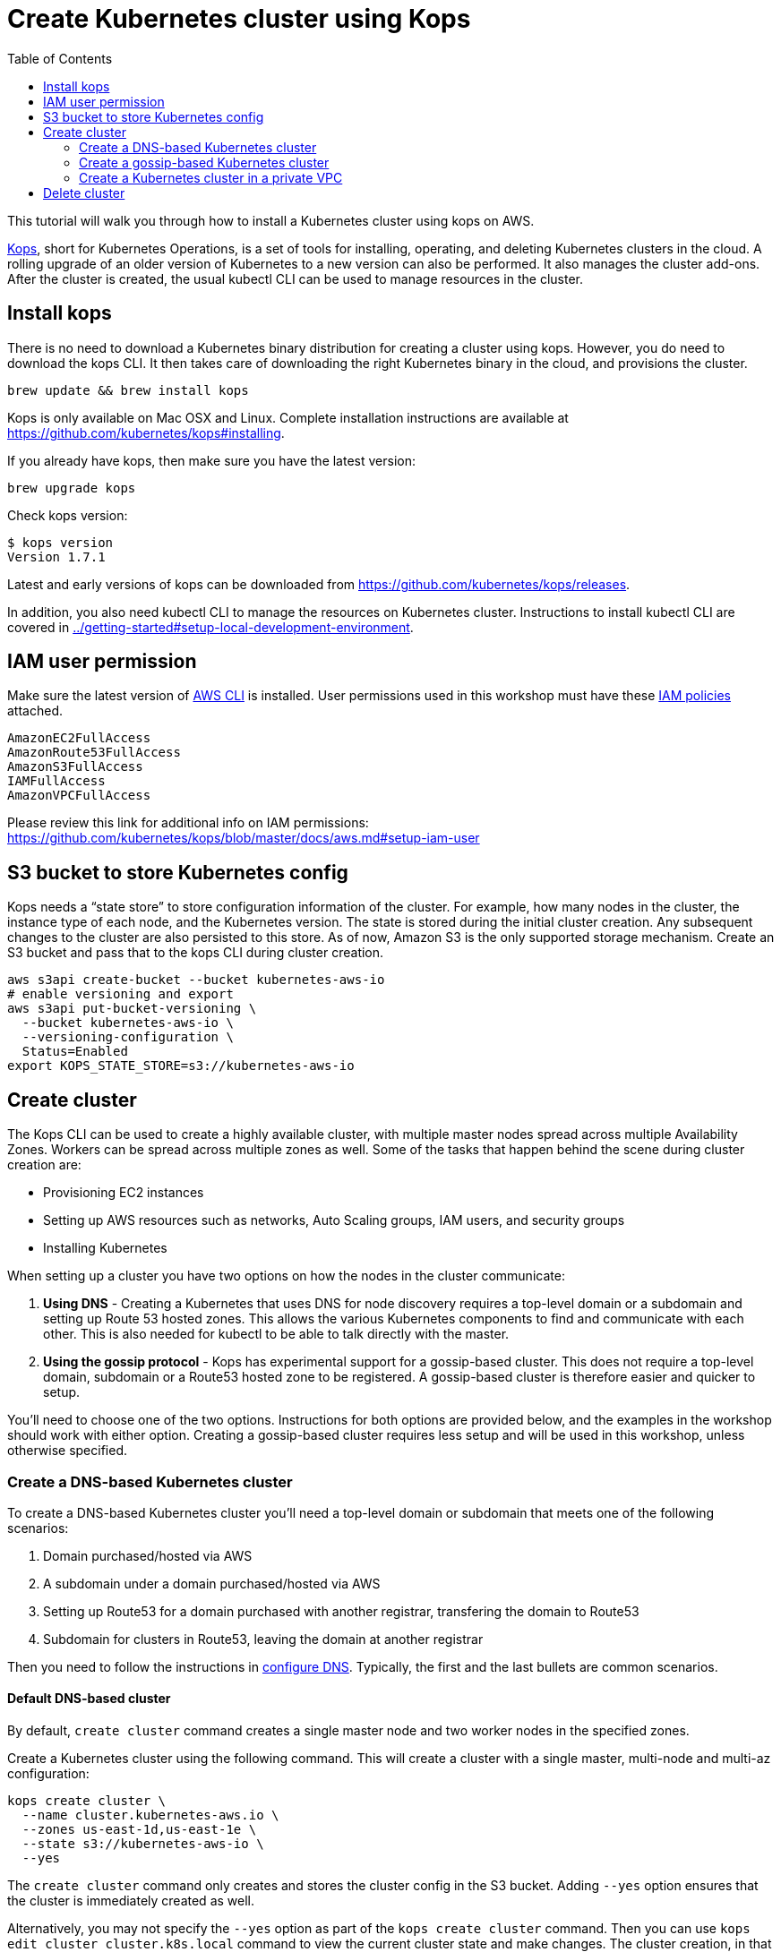 = Create Kubernetes cluster using Kops
:toc:

This tutorial will walk you through how to install a Kubernetes cluster using kops on AWS.

https://github.com/kubernetes/kops[Kops], short for Kubernetes Operations, is a set of tools for installing, operating, and deleting Kubernetes clusters in the cloud. A rolling upgrade of an older version of Kubernetes to a new version can also be performed. It also manages the cluster add-ons. After the cluster is created, the usual kubectl CLI can be used to manage resources in the cluster.

== Install kops

There is no need to download a Kubernetes binary distribution for creating a cluster using kops. However, you do need to download the kops CLI. It then takes care of downloading the right Kubernetes binary in the cloud, and provisions the cluster.

    brew update && brew install kops

Kops is only available on Mac OSX and Linux. Complete installation instructions are available at https://github.com/kubernetes/kops#installing.

If you already have kops, then make sure you have the latest version:

    brew upgrade kops

Check kops version:

    $ kops version
    Version 1.7.1

Latest and early versions of kops can be downloaded from https://github.com/kubernetes/kops/releases.

In addition, you also need kubectl CLI to manage the resources on Kubernetes cluster. Instructions to install kubectl CLI are covered in link:../getting-started#setup-local-development-environment[].

== IAM user permission

Make sure the latest version of http://docs.aws.amazon.com/cli/latest/userguide/installing.html[AWS CLI]
is installed. User permissions used in this workshop must have these http://docs.aws.amazon.com/IAM/latest/UserGuide/reference_policies.html[IAM policies] attached.

    AmazonEC2FullAccess
    AmazonRoute53FullAccess
    AmazonS3FullAccess
    IAMFullAccess
    AmazonVPCFullAccess

Please review this link for additional info on IAM permissions:
https://github.com/kubernetes/kops/blob/master/docs/aws.md#setup-iam-user

== S3 bucket to store Kubernetes config

Kops needs a "`state store`" to store configuration information of the cluster.  For example, how many nodes in the cluster, the instance type of each node, and the Kubernetes version. The state is stored during the initial cluster creation. Any subsequent changes to the cluster are also persisted to this store. As of now, Amazon S3 is the only supported storage mechanism. Create an S3 bucket and pass that to the kops CLI during cluster creation.

    aws s3api create-bucket --bucket kubernetes-aws-io
    # enable versioning and export
    aws s3api put-bucket-versioning \
      --bucket kubernetes-aws-io \
      --versioning-configuration \
      Status=Enabled
    export KOPS_STATE_STORE=s3://kubernetes-aws-io

== Create cluster

The Kops CLI can be used to create a highly available cluster, with multiple master nodes spread across multiple Availability Zones. Workers can be spread across multiple zones as well. Some of the tasks that happen behind the scene during cluster creation are:

- Provisioning EC2 instances
- Setting up AWS resources such as networks, Auto Scaling groups, IAM users, and security groups
- Installing Kubernetes

When setting up a cluster you have two options on how the nodes in the cluster communicate:

. *Using DNS* - Creating a Kubernetes that uses DNS for node discovery requires a top-level domain or a subdomain and setting up Route 53 hosted zones. This allows the various Kubernetes components to find and communicate with each other. This is also needed for kubectl to be able to talk directly with the master.
. *Using the gossip protocol* - Kops has experimental support for a gossip-based cluster. This does not require a top-level domain, subdomain or a Route53 hosted zone to be registered. A gossip-based cluster is therefore easier and quicker to setup.

You'll need to choose one of the two options. Instructions for both options are provided below, and the examples in the workshop should work with either option. Creating a gossip-based cluster requires less setup and will be used in this workshop, unless otherwise specified.

=== Create a DNS-based Kubernetes cluster

To create a DNS-based Kubernetes cluster you'll need a top-level domain or subdomain that meets one of the following scenarios:

. Domain purchased/hosted via AWS
. A subdomain under a domain purchased/hosted via AWS
. Setting up Route53 for a domain purchased with another registrar, transfering the domain to Route53
. Subdomain for clusters in Route53, leaving the domain at another registrar

Then you need to follow the instructions in https://github.com/kubernetes/kops/blob/master/docs/aws.md#configure-dns[configure DNS]. Typically, the first and the last bullets are common scenarios.

==== Default DNS-based cluster

By default, `create cluster` command creates a single master node and two worker nodes in the specified zones.

Create a Kubernetes cluster using the following command. This will create a cluster with a single master, multi-node and multi-az configuration:

    kops create cluster \
      --name cluster.kubernetes-aws.io \
      --zones us-east-1d,us-east-1e \
      --state s3://kubernetes-aws-io \
      --yes

The `create cluster` command only creates and stores the cluster config in the S3 bucket. Adding `--yes` option ensures that the cluster is immediately created as well.

Alternatively, you may not specify the `--yes` option as part of the `kops create cluster` command. Then you can use `kops edit cluster cluster.k8s.local` command to view the current cluster state and make changes. The cluster creation, in that case, is started with the following command:

    kops update cluster cluster.kubernetes-aws.io --yes

The cluster can be verified as shown:

```
$ kops validate cluster --name=cluster.kubernetes-aws.io
Validating cluster cluster.kubernetes-aws.io

INSTANCE GROUPS
NAME      ROLE  MACHINETYPE MIN MAX SUBNETS
master-us-east-1d Master  m3.medium 1 1 us-east-1d
nodes     Node  t2.medium 2 2 us-east-1d,us-east-1e

NODE STATUS
NAME        ROLE  READY
ip-172-20-51-232.ec2.internal node  True
ip-172-20-60-192.ec2.internal master  True
ip-172-20-91-39.ec2.internal  node  True

Your cluster cluster.kubernetes-aws.io is ready
```

Verify the client and server version:

  $ kubectl version
  Client Version: version.Info{Major:"1", Minor:"8", GitVersion:"v1.8.1", GitCommit:"f38e43b221d08850172a9a4ea785a86a3ffa3b3a", GitTreeState:"clean", BuildDate:"2017-10-12T00:45:05Z", GoVersion:"go1.9.1", Compiler:"gc", Platform:"darwin/amd64"}
  Server Version: version.Info{Major:"1", Minor:"7", GitVersion:"v1.7.4", GitCommit:"793658f2d7ca7f064d2bdf606519f9fe1229c381", GitTreeState:"clean", BuildDate:"2017-08-17T08:30:51Z", GoVersion:"go1.8.3", Compiler:"gc", Platform:"linux/amd64"}

It shows that Kubectl CLI version if 1.8.1 and the server version is 1.7.4.

==== Multi-master, multi-node, multi-az DNS-based cluster

Check the list of Availability Zones that exist for your region using the following command:

    aws --region <region> ec2 describe-availability-zones

Create a cluster with multi-master, multi-node and multi-az configuration. We can create and build the cluster in
one step by passing the `--yes` flag.

    kops create cluster \
      --name cluster.kubernetes-aws.io \
      --master-count 3 \
      --master-zones us-east-1a,us-east-1b,us-east-1c \
      --node-count 5 \
      --zones us-east-1a,us-east-1b,us-east-1c \
      --state s3://kubernetes-aws-io \
      --yes

A multi-master cluster can be created by using the `--master-count` option and using an odd number value. The AZs for master can be specified using the `--master-zones` option. Kops will spread the nodes across different AZs.

`--zones` is used to distribute the worker nodes. The number of workers is specified using the `--node-count` option.

Validate the cluster:

```
$ kops validate cluster --name=cluster.kubernetes-aws.io
Validating cluster cluster.kubernetes-aws.io

INSTANCE GROUPS
NAME      ROLE  MACHINETYPE MIN MAX SUBNETS
master-us-east-1a Master  m3.medium 1 1 us-east-1a
master-us-east-1b Master  m3.medium 1 1 us-east-1b
master-us-east-1c Master  c4.large  1 1 us-east-1c
nodes     Node  t2.medium 5 5 us-east-1a,us-east-1b,us-east-1c

NODE STATUS
NAME        ROLE  READY
ip-172-20-103-30.ec2.internal master  True
ip-172-20-105-16.ec2.internal node  True
ip-172-20-127-147.ec2.internal  node  True
ip-172-20-35-38.ec2.internal  node  True
ip-172-20-47-199.ec2.internal node  True
ip-172-20-61-207.ec2.internal master  True
ip-172-20-75-78.ec2.internal  master  True
ip-172-20-94-216.ec2.internal node  True

Your cluster cluster.kubernetes-aws.io is ready
```

Note that all masters are spread across different AZs.

Your output may differ from the one shown here based up on the type of cluster you created.

=== Create a gossip-based Kubernetes cluster

Kops also has experimental support for a gossip-based cluster. It uses Weave Mesh behind the scenes. This makes the process of creating a Kubernetes cluster using kops DNS-free, and much simpler. This also means a top-level domain or a subdomain is no longer required to create the cluster. To create a cluster using the gossip protocol, indicate this to Kops by using a cluster name with a suffix of `.k8s.local`.

This is a fairly recent feature, so we recommend you continue to use DNS for production clusters. However, setting up a gossip-based cluster allows you to get started rather quickly.

We show two examples of creating gossip-based clusters below. You can choose whether to create a single-master or multi-master cluster. Workshop exercises will work on both types of cluster.

==== Default gossip-based cluster

By default, `create cluster` command creates a single master node and two worker nodes in the specified zones.

Create a Kubernetes cluster using the following command. This will create a cluster with a single master, multi-node and multi-az configuration:

    kops create cluster \
      --name cluster.k8s.local \
      --zones us-east-1d,us-east-1e \
      --state s3://kubernetes-aws-io \
      --yes

The `create cluster` command only creates and stores the cluster config in the S3 bucket. Adding `--yes` option ensures that the cluster is immediately created as well.

Alternatively, you may not specify the `--yes` option as part of the `kops create cluster` command. Then you can use `kops edit cluster cluster.k8s.local` command to view the current cluster state and make changes. The cluster creation, in that case, is started with the following command:

    kops update cluster cluster.k8s.local --yes

The cluster can be verified as shown:

```
$ kops validate cluster
Using cluster from kubectl context: cluster.k8s.local

Validating cluster cluster.k8s.local

INSTANCE GROUPS
NAME      ROLE  MACHINETYPE MIN MAX SUBNETS
master-us-east-1d Master  m3.medium 1 1 us-east-1d
nodes     Node  t2.medium 2 2 us-east-1d,us-east-1e

NODE STATUS
NAME        ROLE  READY
ip-172-20-57-94.ec2.internal  master  True
ip-172-20-63-55.ec2.internal  node  True
ip-172-20-75-78.ec2.internal  node  True

Your cluster cluster.k8s.local is ready
```

==== Multi-master, multi-node, multi-az gossip-based cluster

Check the list of Availability Zones that exist for your region using the following command:

    aws --region <region> ec2 describe-availability-zones

Create a cluster with multi-master, multi-node and multi-az configuration. We can create and build the cluster in
one step by passing the `--yes` flag.

    kops create cluster \
      --name cluster.k8s.local \
      --master-count 3 \
      --master-zones us-east-1a,us-east-1b,us-east-1c \
      --node-count 5 \
      --zones us-east-1a,us-east-1b,us-east-1c \
      --state s3://kubernetes-aws-io \
      --yes

A multi-master cluster can be created by using the `--master-count` option and using an odd number value. The AZs for master can be specified using the `--master-zones` option. Kops will spread the servers across different AZs.

`--zones` is used to distribute the worker nodes. The number of workers is specified using the `--node-count` option.

Validate the cluster:

```
$ kops validate cluster
Using cluster from kubectl context: cluster.k8s.local

Validating cluster cluster.k8s.local

INSTANCE GROUPS
NAME      ROLE  MACHINETYPE MIN MAX SUBNETS
master-us-east-1a Master  m3.medium 1 1 us-east-1a
master-us-east-1b Master  m3.medium 1 1 us-east-1b
master-us-east-1c Master  c4.large  1 1 us-east-1c
nodes     Node  t2.medium 5 5 us-east-1a,us-east-1b,us-east-1c

NODE STATUS
NAME        ROLE  READY
ip-172-20-101-97.ec2.internal node  True
ip-172-20-119-53.ec2.internal node  True
ip-172-20-124-138.ec2.internal  master  True
ip-172-20-35-15.ec2.internal  master  True
ip-172-20-63-104.ec2.internal node  True
ip-172-20-69-241.ec2.internal node  True
ip-172-20-84-65.ec2.internal  node  True
ip-172-20-93-167.ec2.internal master  True

Your cluster cluster.k8s.local is ready
```

Note that all masters are spread across different AZs.

Your output may differ from the one shown here based up on the type of cluster you created.

=== Create a Kubernetes cluster in a private VPC

Kops can create a private Kubernetes cluster, where the master and worker nodes are launched in private subnets in a VPC.
This is possible with both Gossip and DNS-based clusters. This reduces the attack surface on your instances by protecting them behind
security groups inside private subnets. The services hosted in the cluster can still be exposed via internet-facing
ELBs if required. It's necessary to run an overlay network in the Kubernetes cluster when using a private topology. We
have used https://www.projectcalico.org/[Calico] below, though other options such as kopeio-vxlan, weave and cni are
available.

Create a gossip-based private cluster with master and worker nodes in private subnets:

    kops create cluster \
      --networking calico \
      --topology private \
      --name cluster.k8s.local \
      --zones us-east-1a,us-east-1b \
      --state s3://kubernetes-aws-io \
      --yes

Validate the cluster:

```
$ kops validate cluster
Using cluster from kubectl context: cluster.k8s.local

Validating cluster cluster.k8s.local

INSTANCE GROUPS
NAME			ROLE	MACHINETYPE	MIN	MAX	SUBNETS
master-us-east-1a	Master	m3.medium	1	1	us-east-1a
nodes			Node	t2.medium	2	2	us-east-1a,us-east-1b

NODE STATUS
NAME				ROLE	READY
ip-172-20-40-184.ec2.internal	master	True
ip-172-20-40-237.ec2.internal	node	True
ip-172-20-77-74.ec2.internal	node	True

Your cluster cluster.k8s.local is ready
```

It is also possible to create a DNS-based cluster where the master and worker nodes are in private subnets. A --dns-zone
argument is required to specify the domain. If `--dns private` is also specified, a Route53 private hosted zone is
created for routing the traffic for the domain within one or more VPCs. The Kubernetes API can therefore only be accessed
from within the VPC. This is a current issue with kops (see https://github.com/kubernetes/kops/issues/2032). A possible
workaround is to mirror the private Route53 hosted zone with a public hosted zone that exposes only the API server ELB
endpoint. This workaround is discussed http://kubecloud.io/setup-ha-k8s-kops/[here]

== Delete cluster

Any cluster can be deleted as shown:

    kops delete cluster \
      <cluster-name> \
      --state s3://kubernetes-aws-io \
      --yes

`<cluster-name>` is the name of the cluster. For example, our `cluster.k8s.local` cluster can be deleted as:

    kops delete cluster \
      cluster.k8s.local \
      --state s3://kubernetes-aws-io \
      --yes

If you created a private VPC, then an additional cleanup of resources is required as shown below:

    # Find Route53 hosted zone ID from the console or via CLI and delete hosted zone
    aws route53 delete-hosted-zone --id Z1234567890ABC
    # Delete VPC if you created earlier
    aws ec2 detach-internet-gateway --internet $IGW --vpc $VPCID --region us-east-1
    aws ec2 delete-internet-gateway --internet-gateway-id $IGW
    aws ec2 delete-vpc --vpc-id $VPCID
